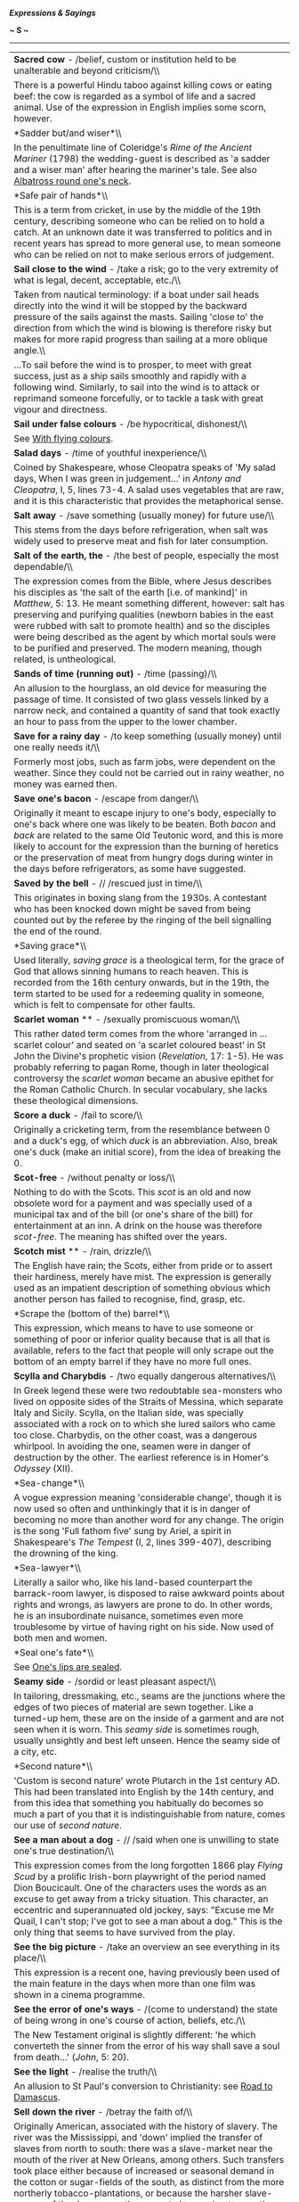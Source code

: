 */Expressions & Sayings/*

*~ S ~*

--------------

#+BEGIN_HTML
  <div align="center">
#+END_HTML

| *Sacred cow* - /belief, custom or institution held to be unalterable and beyond criticism/\\                                                                                                                                                                                                                                                                                                                                                                                                                                                                                                                                                                                                                                                                            |
|  There is a powerful Hindu taboo against killing cows or eating beef: the cow is regarded as a symbol of life and a sacred animal. Use of the expression in English implies some scorn, however.                                                                                                                                                                                                                                                                                                                                                                                                                                                                                                                                                                        |
| *Sadder but/and wiser*\\                                                                                                                                                                                                                                                                                                                                                                                                                                                                                                                                                                                                                                                                                                                                                |
|  In the penultimate line of Coleridge's /Rime of the Ancient Mariner/ (1798) the wedding-guest is described as 'a sadder and a wiser man' after hearing the mariner's tale. See also [[http://users.tinyonline.co.uk/gswithenbank/sayings.htm#Albatross%20round%20one's%20neck][Albatross round one's neck]].                                                                                                                                                                                                                                                                                                                                                                                                                                                           |
| *Safe pair of hands*\\                                                                                                                                                                                                                                                                                                                                                                                                                                                                                                                                                                                                                                                                                                                                                  |
|  This is a term from cricket, in use by the middle of the 19th century, describing someone who can be relied on to hold a catch. At an unknown date it was transferred to politics and in recent years has spread to more general use, to mean someone who can be relied on not to make serious errors of judgement.                                                                                                                                                                                                                                                                                                                                                                                                                                                    |
| *Sail close to the wind* - /take a risk; go to the very extremity of what is legal, decent, acceptable, etc./\\                                                                                                                                                                                                                                                                                                                                                                                                                                                                                                                                                                                                                                                         |
|  Taken from nautical terminology: if a boat under sail heads directly into the wind it will be stopped by the backward pressure of the sails against the masts. Sailing 'close to' the direction from which the wind is blowing is therefore risky but makes for more rapid progress than sailing at a more oblique angle.\\                                                                                                                                                                                                                                                                                                                                                                                                                                            |
|  ...To sail before the wind is to prosper, to meet with great success, just as a ship sails smoothly and rapidly with a following wind. Similarly, to sail into the wind is to attack or reprimand someone forcefully, or to tackle a task with great vigour and directness.                                                                                                                                                                                                                                                                                                                                                                                                                                                                                            |
| *Sail under false colours* - /be hypocritical, dishonest/\\                                                                                                                                                                                                                                                                                                                                                                                                                                                                                                                                                                                                                                                                                                             |
|  See [[http://users.tinyonline.co.uk/gswithenbank/sayingsw.htm#With%20flying%20colours][With flying colours]].                                                                                                                                                                                                                                                                                                                                                                                                                                                                                                                                                                                                                                                          |
| *Salad days* - /time of youthful inexperience/\\                                                                                                                                                                                                                                                                                                                                                                                                                                                                                                                                                                                                                                                                                                                        |
|  Coined by Shakespeare, whose Cleopatra speaks of 'My salad days, When I was green in judgement...' in /Antony and Cleopatra/, I, 5, lines 73-4. A salad uses vegetables that are raw, and it is this characteristic that provides the metaphorical sense.                                                                                                                                                                                                                                                                                                                                                                                                                                                                                                              |
| *Salt away* - /save something (usually money) for future use/\\                                                                                                                                                                                                                                                                                                                                                                                                                                                                                                                                                                                                                                                                                                         |
|  This stems from the days before refrigeration, when salt was widely used to preserve meat and fish for later consumption.                                                                                                                                                                                                                                                                                                                                                                                                                                                                                                                                                                                                                                              |
| *Salt of the earth, the* - /the best of people, especially the most dependable/\\                                                                                                                                                                                                                                                                                                                                                                                                                                                                                                                                                                                                                                                                                       |
|  The expression comes from the Bible, where Jesus describes his disciples as 'the salt of the earth [i.e. of mankind]' in /Matthew/, 5: 13. He meant something different, however: salt has preserving and purifying qualities (newborn babies in the east were rubbed with salt to promote health) and so the disciples were being described as the agent by which mortal souls were to be purified and preserved. The modern meaning, though related, is untheological.                                                                                                                                                                                                                                                                                               |
| *Sands of time (running out)* - /time (passing)/\\                                                                                                                                                                                                                                                                                                                                                                                                                                                                                                                                                                                                                                                                                                                      |
|  An allusion to the hourglass, an old device for measuring the passage of time. It consisted of two glass vessels linked by a narrow neck, and contained a quantity of sand that took exactly an hour to pass from the upper to the lower chamber.                                                                                                                                                                                                                                                                                                                                                                                                                                                                                                                      |
| *Save for a rainy day* - /to keep something (usually money) until one really needs it/\\                                                                                                                                                                                                                                                                                                                                                                                                                                                                                                                                                                                                                                                                                |
|  Formerly most jobs, such as farm jobs, were dependent on the weather. Since they could not be carried out in rainy weather, no money was earned then.                                                                                                                                                                                                                                                                                                                                                                                                                                                                                                                                                                                                                  |
| *Save one's bacon* - /escape from danger/\\                                                                                                                                                                                                                                                                                                                                                                                                                                                                                                                                                                                                                                                                                                                             |
|  Originally it meant to escape injury to one's body, especially to one's back where one was likely to be beaten. Both /bacon/ and /back/ are related to the same Old Teutonic word, and this is more likely to account for the expression than the burning of heretics or the preservation of meat from hungry dogs during winter in the days before refrigerators, as some have suggested.                                                                                                                                                                                                                                                                                                                                                                             |
| *Saved by the bell* - // /rescued just in time/\\                                                                                                                                                                                                                                                                                                                                                                                                                                                                                                                                                                                                                                                                                                                       |
|  This originates in boxing slang from the 1930s. A contestant who has been knocked down might be saved from being counted out by the referee by the ringing of the bell signalling the end of the round.                                                                                                                                                                                                                                                                                                                                                                                                                                                                                                                                                                |
| *Saving grace*\\                                                                                                                                                                                                                                                                                                                                                                                                                                                                                                                                                                                                                                                                                                                                                        |
|  Used literally, /saving grace/ is a theological term, for the grace of God that allows sinning humans to reach heaven. This is recorded from the 16th century onwards, but in the 19th, the term started to be used for a redeeming quality in someone, which is felt to compensate for other faults.                                                                                                                                                                                                                                                                                                                                                                                                                                                                  |
| *Scarlet woman* ** - /sexually promiscuous woman/\\                                                                                                                                                                                                                                                                                                                                                                                                                                                                                                                                                                                                                                                                                                                     |
|  This rather dated term comes from the whore 'arranged in ... scarlet colour' and seated on 'a scarlet coloured beast' in St John the Divine's prophetic vision (/Revelation/, 17: 1-5). He was probably referring to pagan Rome, though in later theological controversy the /scarlet woman/ became an abusive epithet for the Roman Catholic Church. In secular vocabulary, she lacks these theological dimensions.                                                                                                                                                                                                                                                                                                                                                   |
| *Score a duck* - /fail to score/\\                                                                                                                                                                                                                                                                                                                                                                                                                                                                                                                                                                                                                                                                                                                                      |
|  Originally a cricketing term, from the resemblance between 0 and a duck's egg, of which /duck/ is an abbreviation. Also, break one's duck (make an initial score), from the idea of breaking the 0.                                                                                                                                                                                                                                                                                                                                                                                                                                                                                                                                                                    |
| *Scot-free* - /without penalty or loss/\\                                                                                                                                                                                                                                                                                                                                                                                                                                                                                                                                                                                                                                                                                                                               |
|  Nothing to do with the Scots. This /scot/ is an old and now obsolete word for a payment and was specially used of a municipal tax and of the bill (or one's share of the bill) for entertainment at an inn. A drink on the house was therefore /scot-free/. The meaning has shifted over the years.                                                                                                                                                                                                                                                                                                                                                                                                                                                                    |
| *Scotch mist* ** - /rain, drizzle/\\                                                                                                                                                                                                                                                                                                                                                                                                                                                                                                                                                                                                                                                                                                                                    |
|  The English have rain; the Scots, either from pride or to assert their hardiness, merely have mist. The expression is generally used as an impatient description of something obvious which another person has failed to recognise, find, grasp, etc.                                                                                                                                                                                                                                                                                                                                                                                                                                                                                                                  |
| *Scrape the (bottom of the) barrel*\\                                                                                                                                                                                                                                                                                                                                                                                                                                                                                                                                                                                                                                                                                                                                   |
|  This expression, which means to have to use someone or something of poor or inferior quality because that is all that is available, refers to the fact that people will only scrape out the bottom of an empty barrel if they have no more full ones.                                                                                                                                                                                                                                                                                                                                                                                                                                                                                                                  |
| *Scylla and Charybdis* - /two equally dangerous alternatives/\\                                                                                                                                                                                                                                                                                                                                                                                                                                                                                                                                                                                                                                                                                                         |
|  In Greek legend these were two redoubtable sea-monsters who lived on opposite sides of the Straits of Messina, which separate Italy and Sicily. Scylla, on the Italian side, was specially associated with a rock on to which she lured sailors who came too close. Charbydis, on the other coast, was a dangerous whirlpool. In avoiding the one, seamen were in danger of destruction by the other. The earliest reference is in Homer's /Odyssey/ (XII).                                                                                                                                                                                                                                                                                                            |
| *Sea-change*\\                                                                                                                                                                                                                                                                                                                                                                                                                                                                                                                                                                                                                                                                                                                                                          |
|  A vogue expression meaning 'considerable change', though it is now used so often and unthinkingly that it is in danger of becoming no more than another word for any change. The origin is the song 'Full fathom five' sung by Ariel, a spirit in Shakespeare's /The Tempest/ (I, 2, lines 399-407), describing the drowning of the king.                                                                                                                                                                                                                                                                                                                                                                                                                              |
| *Sea-lawyer*\\                                                                                                                                                                                                                                                                                                                                                                                                                                                                                                                                                                                                                                                                                                                                                          |
|  Literally a sailor who, like his land-based counterpart the barrack-room lawyer, is disposed to raise awkward points about rights and wrongs, as lawyers are prone to do. In other words, he is an insubordinate nuisance, sometimes even more troublesome by virtue of having right on his side. Now used of both men and women.                                                                                                                                                                                                                                                                                                                                                                                                                                      |
| *Seal one's fate*\\                                                                                                                                                                                                                                                                                                                                                                                                                                                                                                                                                                                                                                                                                                                                                     |
|  See [[http://users.tinyonline.co.uk/gswithenbank/sayingsl.htm#Lips%20are%20sealed][One's lips are sealed]].                                                                                                                                                                                                                                                                                                                                                                                                                                                                                                                                                                                                                                                            |
| *Seamy side* - /sordid or least pleasant aspect/\\                                                                                                                                                                                                                                                                                                                                                                                                                                                                                                                                                                                                                                                                                                                      |
|  In tailoring, dressmaking, etc., seams are the junctions where the edges of two pieces of material are sewn together. Like a turned-up hem, these are on the inside of a garment and are not seen when it is worn. This /seamy side/ is sometimes rough, usually unsightly and best left unseen. Hence the seamy side of a city, etc.                                                                                                                                                                                                                                                                                                                                                                                                                                  |
| *Second nature*\\                                                                                                                                                                                                                                                                                                                                                                                                                                                                                                                                                                                                                                                                                                                                                       |
|  'Custom is second nature' wrote Plutarch in the 1st century AD. This had been translated into English by the 14th century, and from this idea that something you habitually do becomes so much a part of you that it is indistinguishable from nature, comes our use of /second nature/.                                                                                                                                                                                                                                                                                                                                                                                                                                                                               |
| *See a man about a dog* - // /said when one is unwilling to state one's true destination/\\                                                                                                                                                                                                                                                                                                                                                                                                                                                                                                                                                                                                                                                                             |
|  This expression comes from the long forgotten 1866 play /Flying Scud/ by a prolific Irish-born playwright of the period named Dion Boucicault. One of the characters uses the words as an excuse to get away from a tricky situation. This character, an eccentric and superannuated old jockey, says: "Excuse me Mr Quail, I can't stop; I've got to see a man about a dog." This is the only thing that seems to have survived from the play.                                                                                                                                                                                                                                                                                                                        |
| *See the big picture* - /take an overview an see everything in its place/\\                                                                                                                                                                                                                                                                                                                                                                                                                                                                                                                                                                                                                                                                                             |
|  This expression is a recent one, having previously been used of the main feature in the days when more than one film was shown in a cinema programme.                                                                                                                                                                                                                                                                                                                                                                                                                                                                                                                                                                                                                  |
| *See the error of one's ways* - /(come to understand) the state of being wrong in one's course of action, beliefs, etc./\\                                                                                                                                                                                                                                                                                                                                                                                                                                                                                                                                                                                                                                              |
|  The New Testament original is slightly different: 'he which converteth the sinner from the error of his way shall save a soul from death...' (/John/, 5: 20).                                                                                                                                                                                                                                                                                                                                                                                                                                                                                                                                                                                                          |
| *See the light* - /realise the truth/\\                                                                                                                                                                                                                                                                                                                                                                                                                                                                                                                                                                                                                                                                                                                                 |
|  An allusion to St Paul's conversion to Christianity: see [[http://users.tinyonline.co.uk/gswithenbank/sayingsr.htm#Road%20to%20Damascus][Road to Damascus]].                                                                                                                                                                                                                                                                                                                                                                                                                                                                                                                                                                                                           |
| *Sell down the river* - /betray the faith of/\\                                                                                                                                                                                                                                                                                                                                                                                                                                                                                                                                                                                                                                                                                                                         |
|  Originally American, associated with the history of slavery. The river was the Mississippi, and 'down' implied the transfer of slaves from north to south: there was a slave-market near the mouth of the river at New Orleans, among others. Such transfers took place either because of increased or seasonal demand in the cotton or sugar-fields of the south, as distinct from the more northerly tobacco-plantations, or because the harsher slave-owners of the deeper-south were not choosy about accepting - and dealing with - troublesome slaves whom northern owners wished to offload, or domestic ones who could be turned into profit.\\                                                                                                                |
|  ...The modern sense comes from the loss of security, often including home and family, that this traffic entailed, together with the humiliation or breach of faith it implied.                                                                                                                                                                                                                                                                                                                                                                                                                                                                                                                                                                                         |
| *Sell one's birthright for a mess of pottage* ** - /accept a (trivial) material advantage in exchange for something of higher (moral) worth\\                                                                                                                                                                                                                                                                                                                                                                                                                                                                                                                                                                                                                           |
| / The story of how Esau sold his birthright (his rights and privileges as the first-born) to his brother Jacob in exchange for 'bread and a pottage [soup] of lentils' is in /Genesis/, chapter 25. The word /mess/ does not appear there, but it is an obsolete word meaning 'dish'; /mess of pottage/ would once have been an everyday phrase. As such, it is found in the heading to chapter 25 of /Genesis/ in the Bibles of 1537 and 1539, and by this route, it became part of the semi-biblical expression that has remained fixed in the language.\\                                                                                                                                                                                                            |
|  ...At one time /mess/ also meant a company of people eating together, a sense which survives in /officer's mess/, etc.                                                                                                                                                                                                                                                                                                                                                                                                                                                                                                                                                                                                                                                 |
| *Send to Coventry* - /ostracise/\\                                                                                                                                                                                                                                                                                                                                                                                                                                                                                                                                                                                                                                                                                                                                      |
|  The Earl of Clarendon's history of the Civil War, usually known as his /History of the Rebellion/ (1702-4), states that Royalists captured at Birmingham were killed or taken prisoner and sent to Coventry. This was a Parliamentary stronghold where they could expect no help or even sympathy. Even though this incident occurred in the 1640s and the popular metaphor is not recorded until over a century later, there is general agreement that either the event itself or Clarendon's reference to it is the origin of this expression.                                                                                                                                                                                                                       |
| *Separate the sheep from the goats* - /divide or pick out good, superior or meritorious people from the rest/\\                                                                                                                                                                                                                                                                                                                                                                                                                                                                                                                                                                                                                                                         |
|  An allusion to Christ's prophecy of the Last Judgement when the good are to be saved and the evil doomed: 'The Son of man shall come ... And before him shall be gathered all nations: and he shall separate them one from another, as a shepherd divideth his sheep from the goats: And he shall set the sheep on his right hand, but the goats on the left' (/Matthew/, 25: 31-3).                                                                                                                                                                                                                                                                                                                                                                                   |
| *Separate the wheat from the chaff* - /separate the good from the bad, the valuable from the worthless/\\                                                                                                                                                                                                                                                                                                                                                                                                                                                                                                                                                                                                                                                               |
|  The expression refers to the farming practice of threshing corn in order to separate the worthless husks from the good grain. Someone who, figuratively speaking, separates the wheat from the chaff identifies what is worthwhile in an undertaking and discards that which is a waste of time. A similar allusion is used in the Bible. This time the wheat refers to those who belong to Christ and are judged worthy and the chaff to those who have rejected him and have no place in his kingdom. /Luke/ 3:17 reads: 'His winnowing fork is in his hand to clear his threshing-floor and to gather the wheat into his barn, but he will burn up the chaff with unquenchable fire'.                                                                               |
| *Sere and yellow, the* - /old age/\\                                                                                                                                                                                                                                                                                                                                                                                                                                                                                                                                                                                                                                                                                                                                    |
|  An allusion to Macbeth's lament (V, 3, lines 22-3): 'I have lived long enough; my way of life/Is fall'n into the sere, the yellow leaf...' The metaphor compares Macbeth's life with a leaf that has become dried up (/sere/) and withered (/yellow/), ready to fall in autumn.                                                                                                                                                                                                                                                                                                                                                                                                                                                                                        |
| *Set off on the right/wrong foot* - /begin something well/badly/\\                                                                                                                                                                                                                                                                                                                                                                                                                                                                                                                                                                                                                                                                                                      |
|  The left foot is the wrong foot. The Romans held that anything to do with the left had evil consequences. The gods guarded your right but evil spirits hovered on your left. The Latin for left is /sinister/, a word that has lost its 'leftness' in English but retains the ancient meaning of foreboding. The Romans lived in such intense dread of the powers of evil that guards were appointed to stand at the doorway to all public places to make sure that the right-foot rule was obeyed.\\                                                                                                                                                                                                                                                                  |
|  ...The tradition of the bride being carried over the threshold is thought to have originated in this superstition. It would not do for her to start the marriage off on the wrong foot.                                                                                                                                                                                                                                                                                                                                                                                                                                                                                                                                                                                |
| *Set the seal on*\\                                                                                                                                                                                                                                                                                                                                                                                                                                                                                                                                                                                                                                                                                                                                                     |
|  See [[http://users.tinyonline.co.uk/gswithenbank/sayingsl.htm#Lips%20are%20sealed][One's lips are sealed]].                                                                                                                                                                                                                                                                                                                                                                                                                                                                                                                                                                                                                                                            |
| *Settle a score* - /avenge a wrong\\                                                                                                                                                                                                                                                                                                                                                                                                                                                                                                                                                                                                                                                                                                                                    |
| / A /score/ is originally a notch cut (scored) into a stick to mark an addition when keeping accounts. It therefore came to mean a bill and to /settle a score/ was simply to pay a debt. The relationship between this and the modern meaning is clear.\\                                                                                                                                                                                                                                                                                                                                                                                                                                                                                                              |
|  ...It is interesting to note that this old sense of /score/ as a notch survives in notching up (i.e. registering) a victory, goals or runs scored in a game, etc.                                                                                                                                                                                                                                                                                                                                                                                                                                                                                                                                                                                                      |
| *Settle one's hash*\\                                                                                                                                                                                                                                                                                                                                                                                                                                                                                                                                                                                                                                                                                                                                                   |
|  See [[http://users.tinyonline.co.uk/gswithenbank/sayingsm.htm#Make%20a%20hash%20of][Make a hash of]].                                                                                                                                                                                                                                                                                                                                                                                                                                                                                                                                                                                                                                                                  |
| *Seven years' bad luck*\\                                                                                                                                                                                                                                                                                                                                                                                                                                                                                                                                                                                                                                                                                                                                               |
|  This supposed penalty for breaking a mirror is said to originate in a Roman superstition that if one broke a mirror one also damaged the last person who looked in it, assumed to be oneself. /Seven years/ used to mean no more than 'a long period', seven being a mystic number as in other sayings.                                                                                                                                                                                                                                                                                                                                                                                                                                                                |
| *Seventh heaven* - /state of blissful happiness/\\                                                                                                                                                                                                                                                                                                                                                                                                                                                                                                                                                                                                                                                                                                                      |
|  The Jewish religion recognised seven heavens of which the highest, the seventh, was the abode of God. The seven heavens of Islam - the seventh being a place of divine light and pure ecstasy - come from this. The division was of Babylonian origin, founded on astronomical theories. Despite this antiquity the expression was not used in its modern secular sense until the 19th century, probably as a result of increased British familiarity with Islam during the period of empire.                                                                                                                                                                                                                                                                          |
| *Shake a stick at*\\                                                                                                                                                                                                                                                                                                                                                                                                                                                                                                                                                                                                                                                                                                                                                    |
|  The modern use of this phrase, which seems to be originally American, always exists as part of the extended and fixed expression /more ... than you can shake a stick at/, meaning an abundance, plenty. The phrase without the /more than/ element is rather older, but not by much.\\                                                                                                                                                                                                                                                                                                                                                                                                                                                                                |
|  ...It first appeared in an issue of the /Lancaster Journal of Pennsylvania/ dated 5 August 1818: 'We have in Lancaster as many Taverns as you can shake a stick at'. Another early example is from Davy Crockett's /Tour to the North and Down East/ of 1835: 'This was a temperance house, and there was nothing to treat a friend that was worth shaking a stick at'. A little later, in /A Book of Vagaries/ by James K Paulding of 1868, this appears: 'The roistering barbecue fellow swore he was equal to any man you could shake a stick at'.\\                                                                                                                                                                                                                |
|  ...Shaking a stick at somebody is a threatening gesture or an act of defiance. So, to say that you have shaken a stick at someone is to suggest that person is a worthy opponent. The sense in the second and third quotations above seem to fit this idea: /nothing worth shaking a stick at/ means 'nothing of value'; /equal to any man you could shake a stick at/ means that the speaker is equal to any man of consequence. In all three examples the sense is of 'plenty'.\\                                                                                                                                                                                                                                                                                    |
|  ...Where it comes from is not certain. One idea is that it derives from the counting of farm animals, which one might do by pointing one's stick at each in turn. So having more animals than one can shake one's stick at, or count, would imply a large number. Another suggestion is from battle, in which one might shake a stick at a vanquished enemy. No one really knows.                                                                                                                                                                                                                                                                                                                                                                                      |
| *Shake the dust off one's feet* - /leave with relief or anger/\\                                                                                                                                                                                                                                                                                                                                                                                                                                                                                                                                                                                                                                                                                                        |
|  Adapted from Jesus' advice to his disciples as quoted in /Matthew/ and other Gospels: 'whosoever shall not receive you, nor hear your words, when ye depart out of that house or city, shake off the dust of your feet' (10: 14). For the Jews the dust of heathen countries was unclean; to shake it from the feet indicated separation.                                                                                                                                                                                                                                                                                                                                                                                                                              |
| *Shanks's pony* - /on foot/\\                                                                                                                                                                                                                                                                                                                                                                                                                                                                                                                                                                                                                                                                                                                                           |
|  /Shanks/ is both a surname and an old word for 'legs', so the expression is a jocular punning metaphor for 'on a means of conveyance consisting of one's own legs'. It was originally Scottish, first recorded in the early 16th century and probably older even than that. The USA has retained the earlier form, /Shanks's mare/.                                                                                                                                                                                                                                                                                                                                                                                                                                    |
| *Shape of things to come, the* - /(usually ominous) indication of what things will be like in the future/\\                                                                                                                                                                                                                                                                                                                                                                                                                                                                                                                                                                                                                                                             |
|  The title of a popular work of political and scientific speculation by H. G. Wells (1933).                                                                                                                                                                                                                                                                                                                                                                                                                                                                                                                                                                                                                                                                             |
| *Sheet anchor* ** - /chief support, especially in a difficulty/\\                                                                                                                                                                                                                                                                                                                                                                                                                                                                                                                                                                                                                                                                                                       |
|  A nautical term for a large anchor used only in an emergency. /Sheet/ may once have been 'shoot' (ready to shoot out in crisis), or it may be the seafaring term for a means of attaching something, i.e. the /sheet anchor/ was not simply a replacement anchor but an emergency one and was therefore always kept ready with its own /sheet/ attached.                                                                                                                                                                                                                                                                                                                                                                                                               |
| *Shell out* - /pay/\\                                                                                                                                                                                                                                                                                                                                                                                                                                                                                                                                                                                                                                                                                                                                                   |
|  To shell something, peas for instance, is to remove the shell, pod or husk. To /shell out/ money is to remove its casing (purse, wallet, etc.) and hand over the contents. The term has been colloquial for nearly two centuries.                                                                                                                                                                                                                                                                                                                                                                                                                                                                                                                                      |
| *Shell-shocked*\\                                                                                                                                                                                                                                                                                                                                                                                                                                                                                                                                                                                                                                                                                                                                                       |
|  /Shell shock/ is a medical condition suffered by those traumatised by being under fire in war. By metaphorical extension, it can also be applied to any situation of shock: divorce, redundancy, death, etc.                                                                                                                                                                                                                                                                                                                                                                                                                                                                                                                                                           |
| *Shilly-shally* - // /be undecided, vacillate/\\                                                                                                                                                                                                                                                                                                                                                                                                                                                                                                                                                                                                                                                                                                                        |
|  The original form of the 18th century term was /shill I, shall I/. It was used as a noun, an adjective and an adverb but it was not until the end of the 18th century that it was used as a verb in the way we use it today. The expression is very evocative of the person who cannot make his mind up. A similar expression is [[http://users.tinyonline.co.uk/gswithenbank/sayingsw.htm#Willy-nilly][willy-nilly]].                                                                                                                                                                                                                                                                                                                                                 |
| *Ships that pass in the night* - /chance acquaintances met only once/\\                                                                                                                                                                                                                                                                                                                                                                                                                                                                                                                                                                                                                                                                                                 |
|  The words are from Longfellow's 'The Theologian's Tale' in /Tales of a Wayside Inn:/ 'Ships that pass in the night, and speak each other in passing, Only a signal shown and a distant voice in the darkness; So on the ocean of life we pass...'                                                                                                                                                                                                                                                                                                                                                                                                                                                                                                                      |
| *Shipshape and Bristol fashion*\\                                                                                                                                                                                                                                                                                                                                                                                                                                                                                                                                                                                                                                                                                                                                       |
|  /Shipshape/ (in neat order) is a tribute to the traditional high standards of good order on board sailing ships, especially in the Royal Navy. The second syllable is a shortening of 'shapen', the old form of 'shaped', i.e. fashioned. /Shipshape and Bristol fashion/ means the same: before the growth of Liverpool, Bristol was the major British west-coast trading-port with a high reputation for the standards of equipment and service needed for long voyages.                                                                                                                                                                                                                                                                                             |
| *Short shrift* - /dealt with quickly, with minimum attention/\\                                                                                                                                                                                                                                                                                                                                                                                                                                                                                                                                                                                                                                                                                                         |
|  /Shrift/ was the act of hearing a person's confessions and giving them absolution from their sins. Someone due to be executed was given but short shrift as they were considered beyond absolution. The word /shrift/ comes from the verb /shrive/ meaning 'to hear confession'. The past tense of the verb is /shrove/, hence Shrove Tuesday, the day immediately before Lent and a holiday; people went to confession and then made merry before starting the Lenten penances.                                                                                                                                                                                                                                                                                       |
| *Shot across the bows, a/in the arm/dark, a\\                                                                                                                                                                                                                                                                                                                                                                                                                                                                                                                                                                                                                                                                                                                           |
| * See [[http://users.tinyonline.co.uk/gswithenbank/sayingsl.htm#Long%20shot][Long shot]].                                                                                                                                                                                                                                                                                                                                                                                                                                                                                                                                                                                                                                                                               |
| *Shoot one's bolt*\\                                                                                                                                                                                                                                                                                                                                                                                                                                                                                                                                                                                                                                                                                                                                                    |
|  See [[http://users.tinyonline.co.uk/gswithenbank/sayingsb.htm#Bolt%20from%20the%20blue][Bolt from the blue]].                                                                                                                                                                                                                                                                                                                                                                                                                                                                                                                                                                                                                                                          |
| *Show a leg* - /(a jocular call to) wake up, get out of bed or become active/\\                                                                                                                                                                                                                                                                                                                                                                                                                                                                                                                                                                                                                                                                                         |
|  In the days when seamen were refused shore-leave in case they deserted, 'wives' were allowed on board a berthed ship and permitted to lie in longer than the men. In the morning the bosun's mates had to check whoever was still asleep and did so by requiring them to /show a leg/ over the side of the hammock. If a leg was hairy, it was presumably male and its owner was ordered to get up and begin work.\\                                                                                                                                                                                                                                                                                                                                                   |
|  ...After the abolition of this amiable custom in 1840, the expression continued in use as a general injunction to get moving.                                                                                                                                                                                                                                                                                                                                                                                                                                                                                                                                                                                                                                          |
| *Show the white feather* - /show cowardice/\\                                                                                                                                                                                                                                                                                                                                                                                                                                                                                                                                                                                                                                                                                                                           |
|  A white feather in the tail of a fighting-cock was held to be a sign of inferior breeding and therefore became a metaphor for lack of fighting spirit. Hence, the practice of handing white feathers to civilians assumed to be afraid of joining the army during the first part of WWI before conscription was introduced.                                                                                                                                                                                                                                                                                                                                                                                                                                            |
| *Sick as a parrot*\\                                                                                                                                                                                                                                                                                                                                                                                                                                                                                                                                                                                                                                                                                                                                                    |
|  A banality to describe extreme disappointment at an unexpected failure or setback. It suggests several meanings of the word sick, among them ill, diseased or disgusted, and parrots are extremely prone to viruses such as the highly contagious disease psittacosis (parrot fever). In the 1970s and 1980s, it was a somewhat overused metaphor favoured by football managers, who often used it to describe their feelings after losing a match. Despite being mocked by the satirical magazine /Private Eye/, and perhaps helped by the absurdity of the 'Dead Parrot' sketch in /Monty Python's Flying Circus/, its imagery caught the public imagination, and it is now used ironically.                                                                         |
| *Sign the pledge* - /give up alcoholic drink/\\                                                                                                                                                                                                                                                                                                                                                                                                                                                                                                                                                                                                                                                                                                                         |
|  At the height of the Temperance Movement in the 19th century, someone wishing to give up strong drink mad a public declaration of resolve by signing a pledge not to touch it again. Though the Temperance Movement long since gave way to Alcoholics Anonymous, it is still possible to hear of people /signing the pledge/. More widely, it may refer to any public declaration of renouncing something.                                                                                                                                                                                                                                                                                                                                                             |
| *Silly Billy* - /foolish person/\\                                                                                                                                                                                                                                                                                                                                                                                                                                                                                                                                                                                                                                                                                                                                      |
|  The nickname of William, Duke of Gloucester (1776-1834): he was King George III's uncle and of weak intellect.                                                                                                                                                                                                                                                                                                                                                                                                                                                                                                                                                                                                                                                         |
| *Silly season, the* - /the months of August and September when Parliament is not in session/\\                                                                                                                                                                                                                                                                                                                                                                                                                                                                                                                                                                                                                                                                          |
|  At one time newspapers did just what their name suggests - they reported the news, informing the population about political debate and decision. When Parliament rose for the months of August and September, /the silly season/, also known in earlier years as /the Big Gooseberry Season/, began. Deprived of Parliament for its steady provision of newsworthy items such as political rows, leaks to the press, errors of judgement and interference in the affairs of other countries, desperate journalists were forced to make much of giant gooseberries, the Loch Ness monster and the like, to keep the paper in print. The silly season still comes round each year but the British public is now fed a year-round diet of trivia and so hardly notices.   |
| *Sir Galahad* - /chivalrous and good man who comes to one's aid/\\                                                                                                                                                                                                                                                                                                                                                                                                                                                                                                                                                                                                                                                                                                      |
|  In legends of King Arthur, Galahad is the purest of the Knights of the Round Table and dies in ecstasy after achieving a vision of the [[http://users.tinyonline.co.uk/gswithenbank/sayingsh.htm#Holy%20Grail][Holy Grail]]. The modern use of his name owes more to general romantic notions of a [[http://users.tinyonline.co.uk/gswithenbank/sayingsk.htm#Knight%20in%20shining%20armour][knight in shining armour]] than to his precise role as a model of chastity in Malory's /Morte D'Arthur/ (1485).                                                                                                                                                                                                                                                           |
| *Siren voices/song* - /attractive-sounding invitations or propositions which if accepted lead to disaster/\\                                                                                                                                                                                                                                                                                                                                                                                                                                                                                                                                                                                                                                                            |
|  Homer's /Odyssey/ describes the Sirens as malevolent female sea-monsters having the head and bust of a woman and the body of a bird. They sang sweetly to attract men and then destroyed them. Odysseus had been warned about them, so when he came in sight of the rocky islet where they lived he had himself lashed to the mast of his ship, having previously stopped up the ears of his companions with wax so that they could not hear the enchanting music. He therefore escaped the danger, but the bones scattered about the island were proof of the failure of previous voyagers.\\                                                                                                                                                                         |
|  *...*Siren in the sense of warning signal is from the same source.                                                                                                                                                                                                                                                                                                                                                                                                                                                                                                                                                                                                                                                                                                     |
| *Sisyphean task* ** - /endless, fruitless and therefore futile task/\\                                                                                                                                                                                                                                                                                                                                                                                                                                                                                                                                                                                                                                                                                                  |
|  Sisyphus, a cunning hero in Greek legend, died as a result of offending Zeus but fabricated an excuse to return temporarily to earth from the underworld. He then refused to go back, and was punished for his breach of faith by being required eternally to roll a great boulder up a mountain; the boulder slipped down again each time he got it nearly to the top.                                                                                                                                                                                                                                                                                                                                                                                                |
| *Sixty-four-thousand-dollar-question, the* ** - /ultimate and most difficult question, nub of a problem/\\                                                                                                                                                                                                                                                                                                                                                                                                                                                                                                                                                                                                                                                              |
|  This widely used phrase comes from the 1940s American radio quiz show, /Take It or Leave It/. During the course of the show contestants were asked increasingly difficult questions for prize money, which also increased as the questions became harder. The final question was worth $64. Inflation has affected this expression over the years since it began life as the humble sixty-four dollar question, growing first to sixty-four thousand and recently to sixty-four billion. The expression is used in all English-speaking countries.                                                                                                                                                                                                                     |
| *Skeleton at the feast*\\                                                                                                                                                                                                                                                                                                                                                                                                                                                                                                                                                                                                                                                                                                                                               |
|  A /skeleton at the feast/ is somebody or something that in the midst of pleasures acts as a reminder of life's troubles. The expression alludes to the practice among the ancient Egyptians of displaying a skeleton at a celebration to remind guests of their mortality.                                                                                                                                                                                                                                                                                                                                                                                                                                                                                             |
| *Skeleton in the cupboard* **\\                                                                                                                                                                                                                                                                                                                                                                                                                                                                                                                                                                                                                                                                                                                                         |
|  This phrase means a secret personal or family disgrace, problem, discreditable fact or scandal from the past. It has been said to date from the 19th century, when corpses were much sought after for medical research or teaching but were unobtainable legally, with the result that a skeleton would have to be kept hidden. This is unlikely: a skeleton can be copied in other materials. The origin is more probably an old saying or joke comparing a person's secret with a murder they committed and hushed up.\\                                                                                                                                                                                                                                             |
|  ...However, an apocryphal story has it that a person without a single care or trouble in the world had to be found. After a long search, a squeaky-clean lady was found, but to the great surprise of all, after she had proved herself on all counts she went upstairs and opened a closet that contained a human skeleton. 'I try and keep my trouble to myself, but every night my husband makes me kiss that skeleton,' she said. She then explained that the skeleton was that of her husband's rival, killed in a duel over her.                                                                                                                                                                                                                                 |
| *Skid Row, on* - /down and out/\\                                                                                                                                                                                                                                                                                                                                                                                                                                                                                                                                                                                                                                                                                                                                       |
|  This is an American expression for the poorest part of town where vagrants, alcoholics etc. end up. In the timber industry, a skid row is a row of logs down which other logs roll, slide or skid on their way for further processing. Tacoma near Seattle flourished on its timber industry; it also had a plentiful supply of alcohol. Brothels became available for loggers working on the skid row and the dregs of society soon ended up there.                                                                                                                                                                                                                                                                                                                   |
| *Slap up meal* - /a large, hearty meal/\\                                                                                                                                                                                                                                                                                                                                                                                                                                                                                                                                                                                                                                                                                                                               |
|  This expression originates from the time of Charles Dickens, when it was known as a s/lap-bang meal/, derived from cheap eating houses, where one's money was /slapped down/ as the food was /banged/ on the table. It appears in Dickens' /Sketches by Boz/, 3:36 'They lived in the same street, walked to town every morning at the same hour, dined at the same slap-bang every day.'                                                                                                                                                                                                                                                                                                                                                                              |
| *Sleep like a top* ** - /sleep very soundly/\\                                                                                                                                                                                                                                                                                                                                                                                                                                                                                                                                                                                                                                                                                                                          |
|  Unlikely as it may seem, the /top/ referred to here is the child's toy which seems not to be moving when it is spinning, though it wobbles when being set in motion or when running down. It is this period of apparent stillness (accompanied by a quiet and steady sound?) that gave rise to the simile, first used by Shakespeare or his collaborator Fletcher in /Two Noble Kinsmen/ (1613) and common ever since.                                                                                                                                                                                                                                                                                                                                                 |
| *Sleep tight* - /sleep well/\\                                                                                                                                                                                                                                                                                                                                                                                                                                                                                                                                                                                                                                                                                                                                          |
|  Before box springs came into use, old bed frames used ropes pulled tightly between the frame rails to support the mattress. If the ropes became loose, the mattress would sag, making for uncomfortable sleeping. Tightening the ropes would help one get a good night's sleep. Apparently there was a tool - an iron gadget that looked like a clothes peg but larger - which was used to tighten the ropes.                                                                                                                                                                                                                                                                                                                                                          |
| *Sling one's hook* - /go away/\\                                                                                                                                                                                                                                                                                                                                                                                                                                                                                                                                                                                                                                                                                                                                        |
|  There are two main explanations of this, any of which may be the correct origin. One theory equates /hook/ with a ship's anchor, so that to /sling one's hook/ was to raise the anchor and sail away. The other says the hook is one on which a miner would hang his day clothes. When he finished his shift down the pit, he would change, collect his possessions from his hook, and leave. However, there is an earlier expression, /to sling one's daniel/, which had the same meaning. What a /daniel/ was is unclear, except to suggest that it was some sort of pack.\\                                                                                                                                                                                         |
|  /...Hook/ used to be the common short name for a billhook, the heavy curved pruning knife used by farm labourers. This usage of /hook/ could provide the explanation of this expression and its variation take one's hook meaning the same thing, since it could refer to an itinerant worker swinging his hook over his shoulder and moving on to his next job.\\                                                                                                                                                                                                                                                                                                                                                                                                     |
|  ...A similar expression is to be on one's own hook, which refers to an angler's hook and means to act on one's own initiative - a hook is cast into the water to make a catch or, metaphorically, to achieve something useful.                                                                                                                                                                                                                                                                                                                                                                                                                                                                                                                                         |
| *Slough of despond* - /state of despair/\\                                                                                                                                                                                                                                                                                                                                                                                                                                                                                                                                                                                                                                                                                                                              |
|  In his allegorical /Pilgrim's Progress/ (1678) John Bunyan dreams of a figure, called Christian, who journeys to the Celestial City and encounters various people and places symbolising aspects of human and spiritual life. Part of his pilgrimage takes him through the Slough of Despond (the latter is an archaic word for despondency), a place of fears, doubts and discouragements.\\                                                                                                                                                                                                                                                                                                                                                                          |
|  /...Slough/ (pronounced 'slow') used to be a common word for a bog or stretch of muddy ground, and that is its meaning in the story, though it was already a common metaphor for a state of moral degradation.                                                                                                                                                                                                                                                                                                                                                                                                                                                                                                                                                         |
| *Slush fund* - /fund of money that is separate and secret from other funds/\\                                                                                                                                                                                                                                                                                                                                                                                                                                                                                                                                                                                                                                                                                           |
|  /Slush/ might seem an odd word to use in this sense until it is realised that the original source of such funds was the surplus fat or grease from fried salt pork, the standard food on 19th century ships. The /slush/ was usually sold in port and the money raised used to buy little extras and luxuries for the crew. In 1866, the US Congress applied the term to a contingency fund it had set up from one of its operating budgets. From that time, the expression took its current meaning.                                                                                                                                                                                                                                                                  |
| *Small beer* - /matter(s) or person(s) of no importance/\\                                                                                                                                                                                                                                                                                                                                                                                                                                                                                                                                                                                                                                                                                                              |
|  Not a reference to the size of a glass of beer but to its strength: /small/ meant 'of low alcoholic strength' as early as 1440. The whole expression has been used in its current metaphorical sense since the 18th century.                                                                                                                                                                                                                                                                                                                                                                                                                                                                                                                                           |
| *Smart Alec* - /a clever, conceited know-it-all person/\\                                                                                                                                                                                                                                                                                                                                                                                                                                                                                                                                                                                                                                                                                                               |
|  This dates back to mid-19th century America, most American dictionaries point to it originating from Alec Hoag, a notorious pimp and thief who operated in 1840s New York. He operated a trick called the 'Panel Game', where he would sneak into the homes of his unwary or sleeping clients via gaps in the walls and steal their valuables. He generated such a reputation for not getting caught that he earned the nickname of 'Smart Alec'.                                                                                                                                                                                                                                                                                                                      |
| *Smell a rat* - /become or be suspicious/\\                                                                                                                                                                                                                                                                                                                                                                                                                                                                                                                                                                                                                                                                                                                             |
|  In less hygienic days, when rats were common household and urban pests and carriers of disease, dogs were prized for their ability to smell out and destroy them. A dog that began to sniff around might well have smelt a rat, and this idea was transferred to a person who had cause to feel that something was not as it should be.                                                                                                                                                                                                                                                                                                                                                                                                                                |
| *Smoking gun* - // /incontrovertible evidence of guilt/\\                                                                                                                                                                                                                                                                                                                                                                                                                                                                                                                                                                                                                                                                                                               |
|  This expression is relatively recent in origin, being first coined in the USA by Republican congressman Barber Conable during the Watergate investigation. During the hearing, a tape of a conversation on June 1973 between President Richard Nixon and his chief of staff, H R Haldeman was played: '/Haldeman/: ... the FBI is not under control ... and you think the thing to do is to get them, the FBI, to stop? /Nixon/: Right, fine.'\\                                                                                                                                                                                                                                                                                                                       |
|  ...Upon hearing the tape, Conable stated that it 'looked like a smoking gun', meaning that from the tape it was evident that Nixon had approved the cover up. Conable may not have been the first to use the phrase, but he was the first to be given credit for using it.                                                                                                                                                                                                                                                                                                                                                                                                                                                                                             |
| *Snake/Viper in one's bosom* - /treacherous and ungrateful person/\\                                                                                                                                                                                                                                                                                                                                                                                                                                                                                                                                                                                                                                                                                                    |
|  The origin is Aesop's fable (6th century BC) of the farmhand who took pity on a snake frozen stiff by the cold, put it in his bosom to warm it, and received a fatal bite when it revived.                                                                                                                                                                                                                                                                                                                                                                                                                                                                                                                                                                             |
| *Snake in the grass* - /secretly treacherous person/\\                                                                                                                                                                                                                                                                                                                                                                                                                                                                                                                                                                                                                                                                                                                  |
|  The image was first used in writing by Virgil (70-19 BC) in his /Eclogues/ (III, 93). The now familiar English formulation emerged only in the late 17th century but earlier approximations to it are common, the earliest being in Chaucer's 'Summoner's Tale', line 1994, in the /Canterbury Tales/ (about 1387), the popularity of which must have been responsible for making the idea generally known.                                                                                                                                                                                                                                                                                                                                                            |
| *Snug as a bug in a rug, as* - /comfortable and warm/\\                                                                                                                                                                                                                                                                                                                                                                                                                                                                                                                                                                                                                                                                                                                 |
|  A whimsical and comfortable comparison dating from the 18th century. The phrase is usually credited to Benjamin Franklin (1706-90), who was very fond of children and wrote these words to Georgina Shipley, the daughter of his friend, the Bishop of St Asaph. As a gift from Philadelphia, Franklin's wife had sent the Shipleys a grey squirrel that they called Skugg, a common name for squirrels at the time. Tragically, he escaped from his cage and was killed by a dog. Franklin wrote this epitaph in 1772: 'Here Skugg lies snug, as a bug in a rug'.\\                                                                                                                                                                                                   |
|  ...However, there are earlier uses, as in a celebration of David Garrick's (1717-79) Shakespeare festival in 1769, seen printed in the /Stratford/ /Jubilee/: 'If she [a rich widow] has the mopus's [money], I'll have her, as snug as a bug in a rug.' In 1706, Edward Ward (1667-79) wrote in /The Wooden World Dissected/: 'He sits as snug as a bee in a box.' And in Thomas Heywood's (/c/. 1574-1641) 1603 play /A Woman Killed With Kindness/ there is: 'Let us sleep as snug as pigs in pease-straw'.                                                                                                                                                                                                                                                         |
| *So near and yet so far*\\                                                                                                                                                                                                                                                                                                                                                                                                                                                                                                                                                                                                                                                                                                                                              |
|  This expression first appears in English in a 1755 translation of the Latin poet Martial's /Epigrams/, but probably owes its own clichéd status to a line in Tennyson's poem on his dead friend, /In Memoriam/ (1850): He seems so near and yet so far.'                                                                                                                                                                                                                                                                                                                                                                                                                                                                                                               |
| *Soap opera* - /television (or radio) serial in popular style/\\                                                                                                                                                                                                                                                                                                                                                                                                                                                                                                                                                                                                                                                                                                        |
|  This name was coined in the USA in the 1930s because the earliest examples of such serials were sponsored by soap manufacturers in a form of direct financing forbidden in Britain until recently. A specific origin may have been /Amos and Andy/ (1927), sponsored by Proctor and Gamble. The word /opera/ is added derisively: the preoccupations of these programmes are normally well below the level of high drama associated with grand opera. Cowboy films were sometimes called 'horse-operas' at the time of the first /soaps/ - perhaps a little earlier, in which case it is likely that /soap opera/ was a borrowing.                                                                                                                                     |
| *Sodom and Gomorrah* - /places regarded as centres of vice or depravity/\\                                                                                                                                                                                                                                                                                                                                                                                                                                                                                                                                                                                                                                                                                              |
|  These two ancient cities were in the plain to the south of the Dead Sea. As told in /Genesis/, chapters 18 and 19, they were destroyed by God because of the great wickedness of their inhabitants. Their names recur in both the Old and New Testaments as bywords for sinfulness.                                                                                                                                                                                                                                                                                                                                                                                                                                                                                    |
| *Soft pedal* - /treat (more) gently or cautiously/\\                                                                                                                                                                                                                                                                                                                                                                                                                                                                                                                                                                                                                                                                                                                    |
|  On a piano the soft pedal, operated by the left foot, is used to reduce volume either by causing the hammer to strike only one instead of the usual two or three strings, or by bringing the hammer closer to the strings to lessen the impact.                                                                                                                                                                                                                                                                                                                                                                                                                                                                                                                        |
| *Soft soap* - /flatter; persuade or cajole with charming talk/\\                                                                                                                                                                                                                                                                                                                                                                                                                                                                                                                                                                                                                                                                                                        |
|  An Americanism, used also as a noun, and familiar in British English since the middle of the 19th century. It is an obvious reference to the lubricant qualities of soft soap but appears to be based on the older 'soft sawder', a variant of the much earlier 'soft solder'. This was a common form of solder made from tin and lead and was used for uniting pieces of metal and, metaphorically, for uniting people. The development of 'solder' into 'sawder' is easily explained because the letter l in 'solder' is often unpronounced.                                                                                                                                                                                                                         |
| *Sold a pup*\\                                                                                                                                                                                                                                                                                                                                                                                                                                                                                                                                                                                                                                                                                                                                                          |
|  See [[http://users.tinyonline.co.uk/gswithenbank/sayingsl.htm#Let%20the%20cat%20out%20of%20the%20bag][Let the cat out of the bag]].                                                                                                                                                                                                                                                                                                                                                                                                                                                                                                                                                                                                                                    |
| *Sold for a song* ** - /sold for a small amount of money/\\                                                                                                                                                                                                                                                                                                                                                                                                                                                                                                                                                                                                                                                                                                             |
|  The first printed comparison between a trifle and a song is found in 1601 in Shakespeare's /All's Well that Ends Well/ (III, 2, line 9) but there is evidence that 'sold for a song' was already proverbial. Sheet-music was very popular and the stationers who printed and sold ballads employed vagabonds to peddle them up and down the country for small sums.                                                                                                                                                                                                                                                                                                                                                                                                    |
| *Son of a gun* ** - /used as an exclamation of disbelief/\\                                                                                                                                                                                                                                                                                                                                                                                                                                                                                                                                                                                                                                                                                                             |
|  Early warships had very cramped quarters. Sailors were often forced to sleep between the cannons because that was the only space available. On rare occasions women were allowed on board, some ships actually carried prostitutes. Other times, a sailor's wife would be allowed on board so that he would not have to leave the ship, and potentially desert. In either case, many children were conceived between the cannons. Women who gave birth aboard ship typically also did so between the guns. The male children were thus called /son of a gun/.                                                                                                                                                                                                          |
| *Sour grapes* - /sulkiness stemming from envy, animosity, etc./\\                                                                                                                                                                                                                                                                                                                                                                                                                                                                                                                                                                                                                                                                                                       |
|  From Aesop's fable (6th century BC) of the hungry fox who, unable to reach some grapes from a vine because they were too high, comforted himself by saying that they were not ripe anyway.                                                                                                                                                                                                                                                                                                                                                                                                                                                                                                                                                                             |
| *Sow one's wild oats* - /indulge in youthful vices or excesses/\\                                                                                                                                                                                                                                                                                                                                                                                                                                                                                                                                                                                                                                                                                                       |
|  The wild oat looks like the cultivated one but is actually merely a tall grass: to spend time and energy sowing it is therefore unprofitable. The expression sometimes implies sexual activity, probably as a result of the (implied) obsolete sense of 'seed' (semen).                                                                                                                                                                                                                                                                                                                                                                                                                                                                                                |
| *Sow the dragon's teeth*\\                                                                                                                                                                                                                                                                                                                                                                                                                                                                                                                                                                                                                                                                                                                                              |
|  See [[http://users.tinyonline.co.uk/gswithenbank/sayingsc.htm#Cadmean%20victory][Cadmean victory]].                                                                                                                                                                                                                                                                                                                                                                                                                                                                                                                                                                                                                                                                    |
| *Spanish Inquisition*\\                                                                                                                                                                                                                                                                                                                                                                                                                                                                                                                                                                                                                                                                                                                                                 |
|  Now used in jocular reference to any severe cross-examination, this was an infamous ecclesiastical court of the Roman Catholic Church in Spain from 1479-1834. Like Inquisitions elsewhere it was intended to prosecute heretics, was held in secret, used torture as a means of extracting evidence, and had the power to refer its findings to the secular authorities, which usually resulted in the victim's execution by burning.                                                                                                                                                                                                                                                                                                                                 |
| *Spare the rod and spoil the child*\\                                                                                                                                                                                                                                                                                                                                                                                                                                                                                                                                                                                                                                                                                                                                   |
|  The precise words are first found in Samuel Butler's satirical poem /Hudibras/ (1664) but different expressions of the same sentiment go back to about the year 1000 and originate in the biblical /Proverbs/, parts of which are earlier than the 8th century BC: 'He that spareth his rod hateth his son' (13: 24).                                                                                                                                                                                                                                                                                                                                                                                                                                                  |
| *Speak of the devil* - /said when a person who has just been just referred to suddenly appears/\\                                                                                                                                                                                                                                                                                                                                                                                                                                                                                                                                                                                                                                                                       |
|  Short for 'speak of the devil and he will appear', which refers to an old superstition by which it was thought that talking about evil gave it the power to appear or occur.                                                                                                                                                                                                                                                                                                                                                                                                                                                                                                                                                                                           |
| *Sphinx-like* - /inscrutable/\\                                                                                                                                                                                                                                                                                                                                                                                                                                                                                                                                                                                                                                                                                                                                         |
|  There are two famous sphinxes. One is the colossal statue (c. 2620 BC) of a lion with a human head near the El-Gizeh pyramids in Egypt. The other is the monster of Greek mythology with the head and shoulders of a woman, the body of several animals and the wings of a bird, who killed those who failed to answer its riddle: 'What animal has four feet, then two, then three, but only one voice?' Oedipus answered correctly: man, who crawls as a child, then walks, then uses a stick for support in old age. Deprived of its secret, the Sphinx killed itself, and Oedipus thus saved the citizens of Thebes from its terror.\\                                                                                                                             |
|  ...It is the sphinx of legend that has given rise to modern uses of the word: an inscrutable person is /sphinx-like/ in being mysterious, enigmatic and incomprehensible - something of a riddle, in fact.                                                                                                                                                                                                                                                                                                                                                                                                                                                                                                                                                             |
| *Spick and span* - /neat and clean/\\                                                                                                                                                                                                                                                                                                                                                                                                                                                                                                                                                                                                                                                                                                                                   |
|  /Spick/ exists nowhere else in English, nor does /span/ as an adjective. It was only in the mid 19th century that /spick and span/ came to mean 'tidy, clean and orderly'. The oldest form seems to have been /spann-nyr/, which is Old Norse for a fresh chip of wood, one just carved from timber by the woodman's axe, so the very epitome of something new. (/Nyr/ is our modern /new/, while /spann/ is a chip, the source of our /spoon/, an implement that was originally always made from wood.) By about 1300, the Old Norse phrase had started to appear in English in the form /span-new/, a form that lasted into the 19th century.\\                                                                                                                      |
|  ...This evolved by the 16th century into an abbreviated form similar to the modern one: /spick and span new/, still with the old sense of something so new as to be pristine and unused. /Spick/ here is a nail or spike. This form seems to have been inspired by a Dutch expression, /spiksplinternieuw/, which referred to a ship that was freshly built, so with all-new nails and timber. It is first found in Sir Thomas North's translation of /Plutarch's Lives/ in 1579, 'They were all in goodly gilt armours, and brave purple cassocks apon [upon] them, spicke, and spanne newe'.\\                                                                                                                                                                       |
|  ...By the middle of the following century, it had been shortened to out modern /spick and span/. It had also shifted sense to our current one, for something so neat and clean that it looks new and unused. Samuel Pepys is the first recorded user, in his diary for 15 November 1665: 'My Lady Batten walking through the dirty lane with new spicke and span white shoes'.                                                                                                                                                                                                                                                                                                                                                                                         |
| *Spike somebody's guns* - // /thwart somebody's opposition/\\                                                                                                                                                                                                                                                                                                                                                                                                                                                                                                                                                                                                                                                                                                           |
|  A metaphorical adaptation of an old military term meaning to render a (heavy) gun unserviceable (often one's own, prior to retreat) by driving a spike into the touchhole.                                                                                                                                                                                                                                                                                                                                                                                                                                                                                                                                                                                             |
| *Spill the beans* ** - /reveal information or a secret/\\                                                                                                                                                                                                                                                                                                                                                                                                                                                                                                                                                                                                                                                                                                               |
|  An Americanism that may come from /bean/ as US slang for 'head' (spill or let slip what is in one's head). More likely it comes from know one's beans (know what's what); this is clearly related to the early 17th century English saying know how many beans make five, which has the same meaning. It is a short step from knowing one's beans to spilling them, i.e. telling what one knows.                                                                                                                                                                                                                                                                                                                                                                       |
| *Spin doctor*\\                                                                                                                                                                                                                                                                                                                                                                                                                                                                                                                                                                                                                                                                                                                                                         |
|  This is an American idiom that was first applied in political commentary in the mid-1980s under Ronald Reagan's presidency, describing his public-relations advisers during promotion of the 'Star Wars' Strategic Defence Initiative (SDI). These so-called /spin doctors/ were on 'spin control', their mission being to give the preferred interpretation of events to the world's media, thereby manipulating public opinion in the desired direction. The phrase comes from baseball and refers to the spin put on the ball by a pitcher to disguise its true direction or confuse the batter. The /spin doctor/ is now a prominent feature in British politics and business in general.                                                                          |
| *Spirit is willing, the*\\                                                                                                                                                                                                                                                                                                                                                                                                                                                                                                                                                                                                                                                                                                                                              |
|  An apology for inaction, the full quotation being 'the spirit indeed is willing, but the flesh is weak' (/Matthew/, 26: 41), a reproach to the disciples who fell asleep while Jesus was praying in Gethsemane shortly before his arrest and crucifixion.                                                                                                                                                                                                                                                                                                                                                                                                                                                                                                              |
| *Spitting image* -/exact likeness/\\                                                                                                                                                                                                                                                                                                                                                                                                                                                                                                                                                                                                                                                                                                                                    |
|  There is a very old expression (c. 1400) 'as like one as if he had been spit out of his mouth' (meaning 'very alike'); Jonathan Swift, for example, wrote much later 'She as like her husband as if she were spit out of his mouth'. Later variants were 'he's the very spit of...' and 'he's the spit and image of...' and this last one developed into the modern version.                                                                                                                                                                                                                                                                                                                                                                                           |
| *Splice the mainbrace* - /have a celebratory drink/\\                                                                                                                                                                                                                                                                                                                                                                                                                                                                                                                                                                                                                                                                                                                   |
|  In the days when sailors had a rum ration, the order to /splice the main brace/ (two words) meant serving an additional tot as a pick-me-up after special exertion. After the introduction of steamships had made the sailor's lot less exhausting, the order was given when any special celebration was due.\\                                                                                                                                                                                                                                                                                                                                                                                                                                                        |
|  ...In naval parlance, a brace is a rope and splicing it is a form of repair. The main brace was connected to the main sail; splicing it was not only obviously important but also dangerous in a storm. But there is no very clear link, except a jocular one, between an (unwelcome?) order to do this work and a welcome one to serve extra drink.                                                                                                                                                                                                                                                                                                                                                                                                                   |
| *Spoil the ship for a ha'porth of tar* - /spoil something by economising on a small detail/\\                                                                                                                                                                                                                                                                                                                                                                                                                                                                                                                                                                                                                                                                           |
|  This was originally, from at least 1600, 'lose the sheep [often 'hog'] for a half-pennyworth of tar' - i.e. let the animal die for want of spending a trivial sum on tar to protect its sores or wounds from infection by flies.\\                                                                                                                                                                                                                                                                                                                                                                                                                                                                                                                                     |
|  ...'Ship' was the dialect pronunciation of 'sheep' over much of England, and non-countryfolk obviously assumed that the expression referred to a ship, the assumption being reinforced by the reference to tar, which was widely used on wooden ships to coat and preserve the timbers. To complete this transformation of a rustic expression into a nautical-sounding one, the rather extravagant and unconvincing idea of 'losing' an entire ship for the sale of a small economy was changed to 'spoiling' and the now familiar version emerged in the mid-19th century.\\                                                                                                                                                                                         |
|  ...A person who is tarred with the same brush has the same faults as someone else being referred to. It is probable that this image also comes from the application of tar to animals, either for the purpose already described or to mark them out as members of the same flock.                                                                                                                                                                                                                                                                                                                                                                                                                                                                                      |
| *Square meal* - /a good, solid, nutritious meal/\\                                                                                                                                                                                                                                                                                                                                                                                                                                                                                                                                                                                                                                                                                                                      |
|  In the days of sail, British warships did not have the best of living conditions. A sailor's breakfast and lunch were sparse meals consisting of little more than bread and water. However, the third meal of the day included meat and was served on a square tray. Eating a substantial meal aboard a ship required a tray to carry it all because of the danger of sudden violent movement and the risk of spillage. Being square, the trays were more easily stacked and stored away when not in use and took up less valuable space than more conventional round ones would.                                                                                                                                                                                      |
| *Squeaky clean* - /free of all guilt or blame/\\                                                                                                                                                                                                                                                                                                                                                                                                                                                                                                                                                                                                                                                                                                                        |
|  Clean surfaces tend to squeak when wiped.                                                                                                                                                                                                                                                                                                                                                                                                                                                                                                                                                                                                                                                                                                                              |
| *Stalking horse* - /person, occasionally thing, put forward to mislead, mask intentions, etc./\\                                                                                                                                                                                                                                                                                                                                                                                                                                                                                                                                                                                                                                                                        |
|  Literally, a horse specially trained to allow a hunter, especially a fowler, to hide behind it in order to stalk, i.e. to get within easy reach of game without alarming it in the way that a hunter alone on foot would.                                                                                                                                                                                                                                                                                                                                                                                                                                                                                                                                              |
| *Stamping ground* - /habitual place of resort/\\                                                                                                                                                                                                                                                                                                                                                                                                                                                                                                                                                                                                                                                                                                                        |
|  Some cloven-footed animals, sheep and deer for example, stamp the ground to express warning of an invasion of their territory. For this reason the term, originally an Americanism, was coined to mean the place where particular animals could be found, and it is now commonly applied to people.                                                                                                                                                                                                                                                                                                                                                                                                                                                                    |
| *Start from scratch*\\                                                                                                                                                                                                                                                                                                                                                                                                                                                                                                                                                                                                                                                                                                                                                  |
|  /Scratch/ is an old sporting term for a starting-line, probably because it was originally scratched on the ground. To /start from scratch/ is therefore to start from the beginning. To come/be up to scratch (be of the required standard) may have the same origin or be more specifically from prize-fighting: before the modern rules laid down that there should be a certain number of three-minute rounds, a round lasted until one of the contestants was knocked down; there was then a 30-second interval at the end of which he was allowed eight seconds to come unaided /up to scratch/, a line marked in the centre of the ring.                                                                                                                         |
| *Start the ball rolling*\\                                                                                                                                                                                                                                                                                                                                                                                                                                                                                                                                                                                                                                                                                                                                              |
|  See [[http://users.tinyonline.co.uk/gswithenbank/sayingso.htm#On%20the%20ball][On the ball]].                                                                                                                                                                                                                                                                                                                                                                                                                                                                                                                                                                                                                                                                          |
| *Start with a clean slate*\\                                                                                                                                                                                                                                                                                                                                                                                                                                                                                                                                                                                                                                                                                                                                            |
|  See [[http://users.tinyonline.co.uk/gswithenbank/sayingsc.htm#Clean%20slate][Clean slate]].                                                                                                                                                                                                                                                                                                                                                                                                                                                                                                                                                                                                                                                                            |
| *Steal a march on* - /gain an advantage over, usually by stealth/\\                                                                                                                                                                                                                                                                                                                                                                                                                                                                                                                                                                                                                                                                                                     |
|  In military terminology a /march/ used to be the distance that troops could cover in a day. Any war of movement entails calculations of how far or how quickly an enemy may travel. Gaining a day's advantage, for example using a skilful, daring or rapid manoeuvre to get to a place and be ready for an enemy earlier than he expected, was therefore tantamount to stealing a day (i.e. a /march/) from him. The expression was later applied to other sorts of military advantage.                                                                                                                                                                                                                                                                               |
| *Steal someone's thunder* ** - /reduce the effect of someone's actions or ideas by using them as one's own or before they do/\\                                                                                                                                                                                                                                                                                                                                                                                                                                                                                                                                                                                                                                         |
|  John Dennis (1657-1734), best remembered as a critic but also an ineffective poet and dramatist, wrote a dismal tragedy called /Appius and Virginia/ (1709) for which he invented a device for making stage thunder. His bitterness at the play's early demise was enhanced when he heard his own thunder-device being used in a subsequent production of someone else's play. The closely-knit and often malicious literary world of Queen Anne's London would have enjoyed his complaint that his thunder had been stolen - and was in greater demand than his play.                                                                                                                                                                                                 |
| *Sterling qualities*\\                                                                                                                                                                                                                                                                                                                                                                                                                                                                                                                                                                                                                                                                                                                                                  |
|  /Sterling/ here is the same word found in /sterling silver/. The term comes from the name of the Norman English silver penny, the purity and reliability of which was recognised throughout Europe. Because of this it came, from the 17th century, to be used as a term of excellence. The word was linked as a set phrase with both /qualities/ and /worth/ in the first part of the 19th century. The origin of the word /sterling/ is uncertain, but it may come from the Old English for 'little star' as many of the coins were decorated with a star design.                                                                                                                                                                                                    |
| *Stick in the mud* - /someone stuck in their ways\\                                                                                                                                                                                                                                                                                                                                                                                                                                                                                                                                                                                                                                                                                                                     |
| / /Stick in the mud/ is actually a short form of the verbal phrase /to stick in the mud/, meaning 'stick' or 'stay' in an unpleasant or demeaning situation, rather than dragging oneself out of the metaphorical mud. /To stick in the mud/ first appeared around 1620, and was a further development of earlier metaphors such as /to stick in the briers/ (or clay, or mire) meaning simply 'to be in difficult circumstances'. Somewhere around the early 18th century, /stick in the mud/ arose as a contemptuous term for someone who is not only /stuck in the mud/, but actually seems to enjoy being there.                                                                                                                                                    |
| *Stick one's neck out*\\                                                                                                                                                                                                                                                                                                                                                                                                                                                                                                                                                                                                                                                                                                                                                |
|  To /stick one's neck out/, as if inviting the hangman to slip on the noose, is to take a risk. To get it in the neck (be punished or reprimanded) derives from the same idea. If, as has been suggested, both expressions originate in the USA - where a different sort of capital punishment is preferred - the basic idea is more likely to be of rural origin: that of chopping off the head of a chicken with an axe.                                                                                                                                                                                                                                                                                                                                              |
| *Stick to one's guns*\\                                                                                                                                                                                                                                                                                                                                                                                                                                                                                                                                                                                                                                                                                                                                                 |
|  See [[http://users.tinyonline.co.uk/gswithenbank/sayingsg.htm#Great%20guns][Great guns]].                                                                                                                                                                                                                                                                                                                                                                                                                                                                                                                                                                                                                                                                              |
| *Stiff upper lip* - /courage and self-control in the face of adversity/\\                                                                                                                                                                                                                                                                                                                                                                                                                                                                                                                                                                                                                                                                                               |
|  This term has been traced back to J. Neal's /Down Easters/ (1833) as a development from a number of earlier expressions in which control of the lips (prone to quiver with grief, anger, etc.) is equated with the repression of emotion - thought by the British to be a virtue.                                                                                                                                                                                                                                                                                                                                                                                                                                                                                      |
| *Still small voice* - /conscience/\\                                                                                                                                                                                                                                                                                                                                                                                                                                                                                                                                                                                                                                                                                                                                    |
|  A secular borrowing of a term that in religious contexts means the voice of God, /still/ here signifying quiet and tranquil. The origin is scriptural, from Elijah's encounter with God on Mount Horeb (/I Kings/, 19: 11-12).                                                                                                                                                                                                                                                                                                                                                                                                                                                                                                                                         |
| *Sting in the tail* - /unexpected hurt, shock, etc. at the end of an otherwise painless process/\\                                                                                                                                                                                                                                                                                                                                                                                                                                                                                                                                                                                                                                                                      |
|  St John's prophetic vision in /Revelation/ includes an account of monsters who 'had tails like unto scorpions, and there were stings in their tails: and their power was to hurt men' (9: 10). The expression acquired its modern metaphorical meaning early in the 16th century.                                                                                                                                                                                                                                                                                                                                                                                                                                                                                      |
| *Stony broke* ** - // /without money/\\                                                                                                                                                                                                                                                                                                                                                                                                                                                                                                                                                                                                                                                                                                                                 |
|  Originally 'stone-broke'. There are a number of parallel expressions - clean/dead/flat-broke - and perhaps /stone/ suggested itself by analogy with 'stone-deaf' or 'stone-cold', where /stone/ has the force of 'very' (though originally these expressions were compressed similes: deaf as a stone, cold as a stone).                                                                                                                                                                                                                                                                                                                                                                                                                                               |
| *Stool pigeon* - /an informer/\\                                                                                                                                                                                                                                                                                                                                                                                                                                                                                                                                                                                                                                                                                                                                        |
|  Stool here is a variant of /stale/ or /stall/, meaning decoy. It appears in Shakespeare in /The Tempest/: 'The trumpery in my house go bring it hither. For stale to catch these thieves'. The word comes from the French /estale/ or /estal/, which meant a pigeon that was used to entice a hawk into a net. The French word probably originally derives from the Germanic /stall/, meaning a place or standing position.                                                                                                                                                                                                                                                                                                                                            |
| *Storm in a teacup* - /petty disagreement, fuss about something of little importance/\\                                                                                                                                                                                                                                                                                                                                                                                                                                                                                                                                                                                                                                                                                 |
|  'Excitabat fluctus in simpulo' is a neat little metaphor used by Cicero. Translated it reads, 'He whipped up waves in a ladle.' Some authorities suggest that the storm in a teacup is a variation of this saying. Others have played with the expression, notably the Duke of Ormond's 'storm in a cream-bowl' (1678), Grand Duke Paul of Russia's 'tempest in a glass of water' (c1790) and Lord Thurlow's 'storm in a wash-hand basin' (1830). Storms in teacups do not appear to have arisen until the 19th century.                                                                                                                                                                                                                                               |
| *Straight and narrow* - /strictly correct path of behaviour, legally and morally/\\                                                                                                                                                                                                                                                                                                                                                                                                                                                                                                                                                                                                                                                                                     |
|  An alteration, probably as a result of misunderstanding or misspelling, of a section from Christ's Sermon on the Mount: 'Enter ye in at the strait gate: for wide is the gate, and broad is the way, that leadeth to destruction ... strait is the gate, and narrow is the way, which leadeth unto life' (/Matthew/, 7: 13-14). Here 'strait' means 'narrow'; it is archaic in this sense (although it survives as a noun - dire straits, Straits of Gibraltar, etc) and has often changed its spelling to /straight/ (straightjacket, straight-laced), much as purists may object. In fact /straight/ (not crooked) /and narrow/ (strict) makes good sense even though its biblical origin was slightly different.                                                    |
| *Straight from the horse's mouth*\\                                                                                                                                                                                                                                                                                                                                                                                                                                                                                                                                                                                                                                                                                                                                     |
|  See[[http://users.tinyonline.co.uk/gswithenbank/sayingsd.htm#Don't%20look%20a%20gift-horse%20in%20the%20mouth][** Don't look a gift-horse in the mouth.]]                                                                                                                                                                                                                                                                                                                                                                                                                                                                                                                                                                                                              |
| *Straight from the shoulder* - /with full force; directly, frankly/\\                                                                                                                                                                                                                                                                                                                                                                                                                                                                                                                                                                                                                                                                                                   |
|  From boxing: if the fist is brought to the shoulder and then punched forward, the full length and power of the arm is behind the blow.                                                                                                                                                                                                                                                                                                                                                                                                                                                                                                                                                                                                                                 |
| *Straight-laced* ** - /prudish/\\                                                                                                                                                                                                                                                                                                                                                                                                                                                                                                                                                                                                                                                                                                                                       |
|  An alternative spelling of the more correct strait-laced, where 'strait' is an archaic word (see [[http://users.tinyonline.co.uk/gswithenbank/sayingss.htm#Straight%20and%20narrow][straight and narrow]]) for 'tight' or 'narrow' and 'laced' refers to the string that fastens a bodice or corset.\\                                                                                                                                                                                                                                                                                                                                                                                                                                                                 |
|  ...The very tight fastening of a bodice or corset to which the word refers used to be fashionable, though it was often uncomfortable or even unhealthy. It has been metaphorical for excessive rigidity of conduct since the 16th century.                                                                                                                                                                                                                                                                                                                                                                                                                                                                                                                             |
| *Strain at a gnat* - /be unduly fussy about tiny detail/\\                                                                                                                                                                                                                                                                                                                                                                                                                                                                                                                                                                                                                                                                                                              |
|  Railing against the Pharisees, Christ described them as 'blind guides, which strain at a gnat and swallow a camel' (/Matthew/, 23: 24). He meant that their obsession with legalistic minutiae was like carefully straining gnats (mosquitoes) from their drink while being oblivious to the fact that they were eating whole camels (unclean meat to the Jews), i.e. they were missing the whole point of religious observance. Later translations of the Bible have 'strain out', which is more accurate than /strain at/.                                                                                                                                                                                                                                           |
| *Straw poll* - /superficial test of opinion/\\                                                                                                                                                                                                                                                                                                                                                                                                                                                                                                                                                                                                                                                                                                                          |
|  /Straw polls/ were the forerunners of the public opinion polls that are an ingredient of today's general elections. They originated in America. In 1824 reporters from the /Harrisburg Pennsylvanian/ decided to question the people of Wilmington to try to establish their preferred presidential candidate. The idea caught on. The name /straw poll/ alludes to the custom of throwing a straw up in the air in order to determine the direction and strength of the wind. Figurative reference to this rural practice is much older than the /straw poll/, however. John Selden uses it in /Table-Talk: Libels/ as early as the mid 17th century.                                                                                                                 |
| *Straw in the wind*\\                                                                                                                                                                                                                                                                                                                                                                                                                                                                                                                                                                                                                                                                                                                                                   |
|  See [[http://users.tinyonline.co.uk/gswithenbank/sayingsc.htm#Clutch%20at%20straws][Clutch at straws]].                                                                                                                                                                                                                                                                                                                                                                                                                                                                                                                                                                                                                                                                |
| *Straw that broke the camel's back*\\                                                                                                                                                                                                                                                                                                                                                                                                                                                                                                                                                                                                                                                                                                                                   |
|  See [[http://users.tinyonline.co.uk/gswithenbank/sayingsl.htm#Last%20or%20final%20straw][Last/final straw]].                                                                                                                                                                                                                                                                                                                                                                                                                                                                                                                                                                                                                                                           |
| *Streets paved with gold* - /place where one may find one's fortune/\\                                                                                                                                                                                                                                                                                                                                                                                                                                                                                                                                                                                                                                                                                                  |
|  The story of Dick Whittington, first published in 1605, refers to a historical figure who was a liberal benefactor and three times Lord Mayor of London in the late 14th and early 15th centuries. Parts of the legend, however, especially the role of the cat that helps its owner to become wealthy, may belong to remoter times or countries. It is now a traditional feature of the story that Dick goes to London, to enter the service of a merchant, because he has been told that it is a place of such great richness that even the streets are paved with gold. See also [[http://users.tinyonline.co.uk/gswithenbank/sayings.htm#As%20the%20bell%20clinks,%20so%20the%20fool%20thinks][As the bell clinks, so the fool thinks]].                           |
| *Strike while the iron is hot*\\                                                                                                                                                                                                                                                                                                                                                                                                                                                                                                                                                                                                                                                                                                                                        |
|  See [[http://users.tinyonline.co.uk/gswithenbank/sayingsh.htm#Hammer%20and%20tongs][Hammer and tongs]].                                                                                                                                                                                                                                                                                                                                                                                                                                                                                                                                                                                                                                                                |
| *Stuffed shirt*\\                                                                                                                                                                                                                                                                                                                                                                                                                                                                                                                                                                                                                                                                                                                                                       |
|  This is generally linked to the idea of a shirt on display in a shop window, stuffed to make it look occupied, the idea being of an underlying emptiness. However, the term /stuffed shirt/ is usually linked not just with pomposity, but also with stiffness and formality, and it may be that the image also involves the highly starched formal dress shirts worn at the turn of the century, when this expression was coined in America. These shirts were so stiff down the front that a wearer might well have about as much movement as he would were he stuffed, as well as being typically worn by those with well-stuffed bellies.                                                                                                                          |
| *Stumbling block* - /impediment/\\                                                                                                                                                                                                                                                                                                                                                                                                                                                                                                                                                                                                                                                                                                                                      |
|  At first glance this is a curious term because a block is ordinarily thought of as something which bars progress, not merely causes a stumble. The explanation is that /block/ is also an obsolete word for a tree-stump. When William Tyndale translated the New Testament from Greek into English (1526) he was the first to use the term (as one word) in print, as a translation of a Greek word meaning 'cause of stumbling': 'that no man put a stumblingblock or an occasion to fall in his brother's way' (/Romans/, 14: 13). The word was retained in the later Authorised Version and has passed into everyday use as a metaphor.\\                                                                                                                          |
|  ...'Stumble at a block' (trip over a tree-stump) is found in a book of about 1450 and was probably everyday English at a time when England was predominantly rural and tree-stumps or roots were far more likely to cause a pedestrian to stumble than they are today. /Stumblingblock/ may also have been current, or may have been coined by Tyndale.                                                                                                                                                                                                                                                                                                                                                                                                                |
| *Stump up* - // /pay money (often reluctantly or with difficulty)/\\                                                                                                                                                                                                                                                                                                                                                                                                                                                                                                                                                                                                                                                                                                    |
|  Originally, to stump (up) was to dig up tree-stumps by the roots in order to clear land for cultivation. The expression, an American one from the days of settlement, became figurative with the idea of digging deep into one's pocket to get money out.\\                                                                                                                                                                                                                                                                                                                                                                                                                                                                                                            |
|  ...The same verb has given rise to stumped. Farmers were said to be /stumped/ if they encountered hidden roots when ploughing land that had been imperfectly /stumped (up)/, i.e. cleared. Consequently, the word came to mean 'nonplussed, puzzled, held up by a difficulty'. There is no good reason for the view that this sense comes from cricket, where being stumped means something quite different (i.e. dismissed).                                                                                                                                                                                                                                                                                                                                          |
| *Suffer fools gladly* - /show patience towards the foolish (i.e. the incompetent, self-important, etc.)/\\                                                                                                                                                                                                                                                                                                                                                                                                                                                                                                                                                                                                                                                              |
|  This phrase is usually found in the negative, as an attribute of intolerant people. It is from St Paul: 'For ye suffer fools gladly, seeing ye yourselves are wise' (/II Corinthians/, 11: 19).                                                                                                                                                                                                                                                                                                                                                                                                                                                                                                                                                                        |
| *Survival of the fittest*\\                                                                                                                                                                                                                                                                                                                                                                                                                                                                                                                                                                                                                                                                                                                                             |
|  Not coined by Charles Darwin, as is usually assumed, but by Herbert Spencer in /Principles of Biology/ (1864-7), though Darwin later acknowledged the appropriateness of the phrase. Spencer used /fittest/ in the sense of 'most suitable'; he was referring to animals' adaptability to an environment. In modern use, however, it is taken to mean 'most strong' and the whole expression is used of people fighting for survival or exercising strength in order to prevail over others.                                                                                                                                                                                                                                                                           |
| *Swallow the bait* - /to accept completely an offer, proposal, etc, that has been made purely to tempt one/\\                                                                                                                                                                                                                                                                                                                                                                                                                                                                                                                                                                                                                                                           |
|  Refers to a fish swallowing the bait - and thus the hook - on the end of an angler's fishing line.                                                                                                                                                                                                                                                                                                                                                                                                                                                                                                                                                                                                                                                                     |
| *Swan-song* - /final performance/\\                                                                                                                                                                                                                                                                                                                                                                                                                                                                                                                                                                                                                                                                                                                                     |
|  The belief, which has no foundation in fact, that a swan sings for the only time in its life just before it dies is first recorded in Aesop (6th century BC) and is also found in Latin literature and in English from the 14th century onwards. This song is generally described as melodious, but is variously identified as a dirge and a song of joy at the prospect of death. In Greek mythology, for instance, the swan was sacred to Apollo and Aphrodite and its dying song was one of happiness at the imminence of joining them.                                                                                                                                                                                                                             |
| *Sweep the board*\\                                                                                                                                                                                                                                                                                                                                                                                                                                                                                                                                                                                                                                                                                                                                                     |
|  See [[http://users.tinyonline.co.uk/gswithenbank/sayings.htm#Above%20board][Above board]].                                                                                                                                                                                                                                                                                                                                                                                                                                                                                                                                                                                                                                                                             |
| *Sweet Fanny Adams/Sweet FA* ** - /nothing at all\\                                                                                                                                                                                                                                                                                                                                                                                                                                                                                                                                                                                                                                                                                                                     |
| / Fanny Adams was an eight-year-old girl who was raped murdered in Alton, Hampshire in 1867. Her body, cut into pieces, was found in the River Wey. A twenty-one-year-old solicitor's clerk, Frederick Baker, was tried soon after and hanged at Winchester. The adjective /sweet/ was probably added in a popular poem or ballad of the sort that was often composed in the 19th century to memorialise drama or disaster.\\                                                                                                                                                                                                                                                                                                                                           |
|  ...With heartless humour, sailors came to apply the unfortunate child's name to the tinned mutton issued on board ship; one authority states that the joke originated in a sailor's discovery of a button in one such tin. By natural shift, the expression transferred from mutton to monotony of diet and then to any lack of a popular or necessary item.                                                                                                                                                                                                                                                                                                                                                                                                           |
| *Sweetness and light* - /(unexpected) agreeableness or cooperation/\\                                                                                                                                                                                                                                                                                                                                                                                                                                                                                                                                                                                                                                                                                                   |
|  Popularised by Matthew Arnold, for whom 'sweetness and light' were among the gifts of culture (/Culture and Anarchy/, 1869), though Swift had earlier referred to the same pair, calling them 'the two noblest of things' which the ancient writers had given to mankind (/Battle of the Books/, 1697). The modern use of the quotation is merely jocular.                                                                                                                                                                                                                                                                                                                                                                                                             |
| *Swing the lead* - /malinger, evade duty, often by inventing an excuse/\\                                                                                                                                                                                                                                                                                                                                                                                                                                                                                                                                                                                                                                                                                               |
|  Originally 20th century military slang. Despite what some authorities say, it is unlikely to be nautical; it is true that a rope weighted with lead was used to measure the depth of sea beneath a ship, but this involved no swinging and was so crucial - and so closely supervised - that it cannot have become a metaphor for malingering.\\                                                                                                                                                                                                                                                                                                                                                                                                                       |
|  ...There was, however, a nautical expression 'swing the leg', an allusion to the pretence of having a damaged leg so as to avoid work: malingerers 'swing' it when walking so as to appear crippled. This expression may have been misheard or misunderstood during its transference to more general military vocabulary.                                                                                                                                                                                                                                                                                                                                                                                                                                              |
| *Swings and roundabouts*\\                                                                                                                                                                                                                                                                                                                                                                                                                                                                                                                                                                                                                                                                                                                                              |
|  A catchphrase originating in fairground language, the full expression is what you lose on the swings you gain on the roundabouts. It is an optimistic assertion that, all things considered, matters tend to turn out satisfactorily if you take the rough with the smooth. Swings go up and down, and roundabouts go round and round, but taken both together they add up to the same thing - a way of giving amusement and making a living.                                                                                                                                                                                                                                                                                                                          |
| *Sword of Damocles*\\                                                                                                                                                                                                                                                                                                                                                                                                                                                                                                                                                                                                                                                                                                                                                   |
|  The sword of Damocles was, according to the Roman orator and philosopher Cicero, a sword hung from the ceiling by a single hair. It was so placed at a banquet above the head of the sycophantic courtier Damocles by Dionysius the Elder, ruler of Syracuse from 404 to 367 BC, to remind Damocles of the precariousness of the power and privilege which he envied. It is still a popular metaphor for any great and threatening evil that may befall one at any time.                                                                                                                                                                                                                                                                                               |

#+BEGIN_HTML
  </div>
#+END_HTML

#+BEGIN_HTML
  <div align="center">
#+END_HTML

| << [[http://users.tinyonline.co.uk/gswithenbank/sayingsr.htm][R]]   | [[http://users.tinyonline.co.uk/gswithenbank/sayindex.htm][Main Index]]   | [[http://users.tinyonline.co.uk/gswithenbank/sayingst.htm][T]] >>   |

#+BEGIN_HTML
  </div>
#+END_HTML

--------------

[[http://users.tinyonline.co.uk/gswithenbank/welcome.htm][Home]] ~
[[http://users.tinyonline.co.uk/gswithenbank/stories.htm][The Stories]]
~ [[http://users.tinyonline.co.uk/gswithenbank/divert.htm][Diversions]]
~ [[http://users.tinyonline.co.uk/gswithenbank/links.htm][Links]] ~
[[http://users.tinyonline.co.uk/gswithenbank/contact.htm][Contact]]

#+BEGIN_HTML
  <div id="diigolet-notice" class="diigolet notice"
  style="display: none;">
#+END_HTML

#+BEGIN_HTML
  <div>
#+END_HTML

* *
Ok, done!

<<close>>

#+BEGIN_HTML
  </div>
#+END_HTML

#+BEGIN_HTML
  </div>
#+END_HTML

#+BEGIN_HTML
  <div id="diigo-chrome-installed" style="display: none;">
#+END_HTML

#+BEGIN_HTML
  </div>
#+END_HTML

#+BEGIN_HTML
  <div id="diigolet-dlg-sticky" class="diigolet diigoletFN yellow"
  style="position: absolute; left: 100px; top: 100px; display: none;">
#+END_HTML

#+BEGIN_HTML
  <div id="diigolet-dlg-sticky-top" class="_dragHandle"
  style="cursor: move;">
#+END_HTML

<<diigolet-dlg-sticky-close>><<diigolet-dlg-sticky-color>>

#+BEGIN_HTML
  <div id="diigolet-dlg-sticky-currentColor" title="change color">
#+END_HTML

#+BEGIN_HTML
  </div>
#+END_HTML

#+BEGIN_HTML
  <div id="diigolet-dlg-sticky-colorPicker">
#+END_HTML

**********

#+BEGIN_HTML
  </div>
#+END_HTML

<<diigolet-dlg-sticky-addTab>>

#+BEGIN_HTML
  </div>
#+END_HTML

#+BEGIN_HTML
  <div id="diigolet-dlg-sticky-content" class="private">
#+END_HTML

#+BEGIN_HTML
  <div id="diigolet-dlg-sticky-switcher">
#+END_HTML

**Private**Group

#+BEGIN_HTML
  </div>
#+END_HTML

#+BEGIN_HTML
  <div class="FN-content-wrapper private">
#+END_HTML

#+BEGIN_HTML
  <div id="FN-content-footer">
#+END_HTML

#+BEGIN_HTML
  <div id="editDone">
#+END_HTML

**<<FN-private-datetime>>

#+BEGIN_HTML
  </div>
#+END_HTML

#+BEGIN_HTML
  <div id="editing">
#+END_HTML

[[javascript:void(0)][Save]][[javascript:void(0)][Cancel]]

#+BEGIN_HTML
  </div>
#+END_HTML

#+BEGIN_HTML
  </div>
#+END_HTML

#+BEGIN_HTML
  </div>
#+END_HTML

#+BEGIN_HTML
  <div class="FN-content-wrapper group">
#+END_HTML

#+BEGIN_HTML
  <div>
#+END_HTML

#+BEGIN_HTML
  <div id="FN-group-content-nav">
#+END_HTML

+Share to a new group**

#+BEGIN_HTML
  <div id="FN-group-menu">
#+END_HTML

-  

   #+BEGIN_HTML
     <div id="FN-group-share-new">
   #+END_HTML

   #+BEGIN_HTML
     </div>
   #+END_HTML

   +Share to a new group

#+BEGIN_HTML
  </div>
#+END_HTML

#+BEGIN_HTML
  </div>
#+END_HTML

#+BEGIN_HTML
  <div id="FN-post-form">
#+END_HTML

#+BEGIN_HTML
  <div>
#+END_HTML

#+BEGIN_HTML
  </div>
#+END_HTML

#+BEGIN_HTML
  <div>
#+END_HTML

Post
[[javascript:void(0)][Cancel]]

#+BEGIN_HTML
  </div>
#+END_HTML

#+BEGIN_HTML
  </div>
#+END_HTML

#+BEGIN_HTML
  <div id="FN-group-content">
#+END_HTML

#+BEGIN_HTML
  <div id="FN-group-content-container">
#+END_HTML

#+BEGIN_HTML
  </div>
#+END_HTML

#+BEGIN_HTML
  <div id="FN-group-content-postform">
#+END_HTML

#+BEGIN_HTML
  <div class="post-action">
#+END_HTML

Post
[[javascript:void(0)][Cancel]]

#+BEGIN_HTML
  </div>
#+END_HTML

#+BEGIN_HTML
  </div>
#+END_HTML

#+BEGIN_HTML
  </div>
#+END_HTML

#+BEGIN_HTML
  </div>
#+END_HTML

#+BEGIN_HTML
  </div>
#+END_HTML

#+BEGIN_HTML
  </div>
#+END_HTML

#+BEGIN_HTML
  </div>
#+END_HTML

#+BEGIN_HTML
  <div id="diigolet-csm" class="yellow"
  style="position: absolute; display: none;">
#+END_HTML

#+BEGIN_HTML
  <div id="diigolet-csm-research-mode">
#+END_HTML

#+BEGIN_HTML
  </div>
#+END_HTML

#+BEGIN_HTML
  <div id="diigolet-csm-highlight-wrapper" class="csm-btn">
#+END_HTML

[[javascript:void(0);][]]

#+BEGIN_HTML
  <div class="diigolet-csm-color small hidden">
#+END_HTML

#+BEGIN_HTML
  </div>
#+END_HTML

#+BEGIN_HTML
  </div>
#+END_HTML

#+BEGIN_HTML
  <div id="diigolet-csm-highlightAndComment-wrapper" class="csm-btn">
#+END_HTML

[[javascript:void(0);][]]

#+BEGIN_HTML
  <div class="diigolet-csm-color small hidden">
#+END_HTML

#+BEGIN_HTML
  </div>
#+END_HTML

#+BEGIN_HTML
  </div>
#+END_HTML

[[javascript:void(0);][]]

#+BEGIN_HTML
  </div>
#+END_HTML

#+BEGIN_HTML
  <div id="diigo-image-clipper" style="position: absolute;">
#+END_HTML

#+BEGIN_HTML
  <div id="diigo-image-menu">
#+END_HTML

#+BEGIN_HTML
  <div id="diigo-logo">
#+END_HTML

#+BEGIN_HTML
  </div>
#+END_HTML

#+BEGIN_HTML
  <div id="diigo-save-and-tag" class="diigo-action"
  title="Tag as a stand-alone item">
#+END_HTML

#+BEGIN_HTML
  </div>
#+END_HTML

#+BEGIN_HTML
  <div id="diigo-attach" class="diigo-action"
  title="Attach it to the page URL">
#+END_HTML

#+BEGIN_HTML
  </div>
#+END_HTML

#+BEGIN_HTML
  </div>
#+END_HTML

#+BEGIN_HTML
  </div>
#+END_HTML
